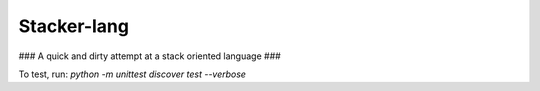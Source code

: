 Stacker-lang
============

### A quick and dirty attempt at a stack oriented language ###

.. image:: https://travis-ci.org/djds23/stacker-lang.svg?branch=master
    :target: https://travis-ci.org/djds23/stacker-lang

To test, run: `python -m unittest discover test --verbose`

